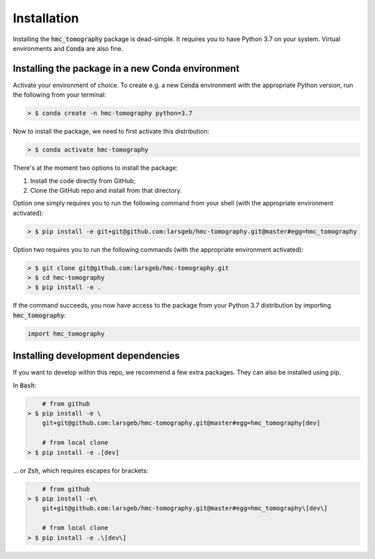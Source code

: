 Installation
============

Installing the :code:`hmc_tomography` package is dead-simple. It requires you to have 
Python 3.7 on your system. Virtual environments and :code:`Conda` are also fine. 

Installing the package in a new Conda environment
*************************************************

Activate your environment of choice. To create e.g. a new :code:`Conda` environment with the
appropriate Python version, run the following from your terminal:

.. code-block:: bash    
    
    > $ conda create -n hmc-tomography python=3.7

Now to install the package, we need to first activate this distribution:

.. code-block:: bash    
    
    > $ conda activate hmc-tomography

There's at the moment two options to install the package:
    
1. Install the code directly from GitHub;
2. Clone the GitHub repo and install from that directory.

Option one simply requires you to run the following command from your shell (with the
appropriate environment activated):

.. code-block:: bash    
    
    > $ pip install -e git+git@github.com:larsgeb/hmc-tomography.git@master#egg=hmc_tomography

Option two requires you to run the following commands (with the appropriate environment
activated):

.. code-block:: bash    
    
    > $ git clone git@github.com:larsgeb/hmc-tomography.git
    > $ cd hmc-tomography
    > $ pip install -e .

If the command succeeds, you now have access to the package from your Python 3.7 
distribution by importing :code:`hmc_tomography`:

.. code-block:: python

    import hmc_tomography

Installing development dependencies
***********************************

If you want to develop within this repo, we recommend a few extra packages. They can 
also be installed using pip.

In :code:`Bash`:

.. code-block:: bash    
    
        # from github
    > $ pip install -e \ 
        git+git@github.com:larsgeb/hmc-tomography.git@master#egg=hmc_tomography[dev]
    
        # from local clone
    > $ pip install -e .[dev] 

... or :code:`Zsh`, which requires escapes for brackets:

.. code-block:: bash    
    
        # from github
    > $ pip install -e\ 
        git+git@github.com:larsgeb/hmc-tomography.git@master#egg=hmc_tomography\[dev\] 
    
        # from local clone
    > $ pip install -e .\[dev\] 
